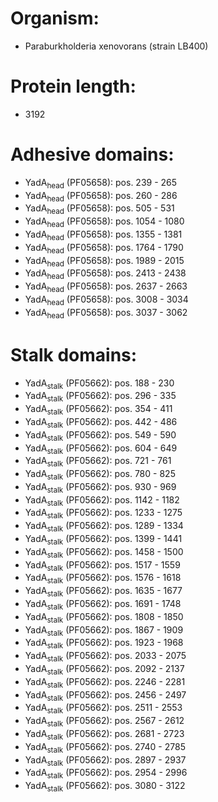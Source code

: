 * Organism:
- Paraburkholderia xenovorans (strain LB400)
* Protein length:
- 3192
* Adhesive domains:
- YadA_head (PF05658): pos. 239 - 265
- YadA_head (PF05658): pos. 260 - 286
- YadA_head (PF05658): pos. 505 - 531
- YadA_head (PF05658): pos. 1054 - 1080
- YadA_head (PF05658): pos. 1355 - 1381
- YadA_head (PF05658): pos. 1764 - 1790
- YadA_head (PF05658): pos. 1989 - 2015
- YadA_head (PF05658): pos. 2413 - 2438
- YadA_head (PF05658): pos. 2637 - 2663
- YadA_head (PF05658): pos. 3008 - 3034
- YadA_head (PF05658): pos. 3037 - 3062
* Stalk domains:
- YadA_stalk (PF05662): pos. 188 - 230
- YadA_stalk (PF05662): pos. 296 - 335
- YadA_stalk (PF05662): pos. 354 - 411
- YadA_stalk (PF05662): pos. 442 - 486
- YadA_stalk (PF05662): pos. 549 - 590
- YadA_stalk (PF05662): pos. 604 - 649
- YadA_stalk (PF05662): pos. 721 - 761
- YadA_stalk (PF05662): pos. 780 - 825
- YadA_stalk (PF05662): pos. 930 - 969
- YadA_stalk (PF05662): pos. 1142 - 1182
- YadA_stalk (PF05662): pos. 1233 - 1275
- YadA_stalk (PF05662): pos. 1289 - 1334
- YadA_stalk (PF05662): pos. 1399 - 1441
- YadA_stalk (PF05662): pos. 1458 - 1500
- YadA_stalk (PF05662): pos. 1517 - 1559
- YadA_stalk (PF05662): pos. 1576 - 1618
- YadA_stalk (PF05662): pos. 1635 - 1677
- YadA_stalk (PF05662): pos. 1691 - 1748
- YadA_stalk (PF05662): pos. 1808 - 1850
- YadA_stalk (PF05662): pos. 1867 - 1909
- YadA_stalk (PF05662): pos. 1923 - 1968
- YadA_stalk (PF05662): pos. 2033 - 2075
- YadA_stalk (PF05662): pos. 2092 - 2137
- YadA_stalk (PF05662): pos. 2246 - 2281
- YadA_stalk (PF05662): pos. 2456 - 2497
- YadA_stalk (PF05662): pos. 2511 - 2553
- YadA_stalk (PF05662): pos. 2567 - 2612
- YadA_stalk (PF05662): pos. 2681 - 2723
- YadA_stalk (PF05662): pos. 2740 - 2785
- YadA_stalk (PF05662): pos. 2897 - 2937
- YadA_stalk (PF05662): pos. 2954 - 2996
- YadA_stalk (PF05662): pos. 3080 - 3122


